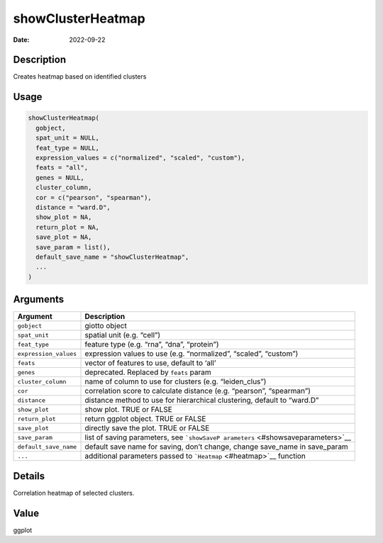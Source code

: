 ==================
showClusterHeatmap
==================

:Date: 2022-09-22

Description
===========

Creates heatmap based on identified clusters

Usage
=====

.. code:: r

   showClusterHeatmap(
     gobject,
     spat_unit = NULL,
     feat_type = NULL,
     expression_values = c("normalized", "scaled", "custom"),
     feats = "all",
     genes = NULL,
     cluster_column,
     cor = c("pearson", "spearman"),
     distance = "ward.D",
     show_plot = NA,
     return_plot = NA,
     save_plot = NA,
     save_param = list(),
     default_save_name = "showClusterHeatmap",
     ...
   )

Arguments
=========

+-------------------------------+--------------------------------------+
| Argument                      | Description                          |
+===============================+======================================+
| ``gobject``                   | giotto object                        |
+-------------------------------+--------------------------------------+
| ``spat_unit``                 | spatial unit (e.g. “cell”)           |
+-------------------------------+--------------------------------------+
| ``feat_type``                 | feature type (e.g. “rna”, “dna”,     |
|                               | “protein”)                           |
+-------------------------------+--------------------------------------+
| ``expression_values``         | expression values to use             |
|                               | (e.g. “normalized”, “scaled”,        |
|                               | “custom”)                            |
+-------------------------------+--------------------------------------+
| ``feats``                     | vector of features to use, default   |
|                               | to ‘all’                             |
+-------------------------------+--------------------------------------+
| ``genes``                     | deprecated. Replaced by ``feats``    |
|                               | param                                |
+-------------------------------+--------------------------------------+
| ``cluster_column``            | name of column to use for clusters   |
|                               | (e.g. “leiden_clus”)                 |
+-------------------------------+--------------------------------------+
| ``cor``                       | correlation score to calculate       |
|                               | distance (e.g. “pearson”,            |
|                               | “spearman”)                          |
+-------------------------------+--------------------------------------+
| ``distance``                  | distance method to use for           |
|                               | hierarchical clustering, default to  |
|                               | “ward.D”                             |
+-------------------------------+--------------------------------------+
| ``show_plot``                 | show plot. TRUE or FALSE             |
+-------------------------------+--------------------------------------+
| ``return_plot``               | return ggplot object. TRUE or FALSE  |
+-------------------------------+--------------------------------------+
| ``save_plot``                 | directly save the plot. TRUE or      |
|                               | FALSE                                |
+-------------------------------+--------------------------------------+
| ``save_param``                | list of saving parameters, see       |
|                               | ```showSaveP                         |
|                               | arameters`` <#showsaveparameters>`__ |
+-------------------------------+--------------------------------------+
| ``default_save_name``         | default save name for saving, don’t  |
|                               | change, change save_name in          |
|                               | save_param                           |
+-------------------------------+--------------------------------------+
| ``...``                       | additional parameters passed to      |
|                               | ```Heatmap`` <#heatmap>`__ function  |
+-------------------------------+--------------------------------------+

Details
=======

Correlation heatmap of selected clusters.

Value
=====

ggplot
